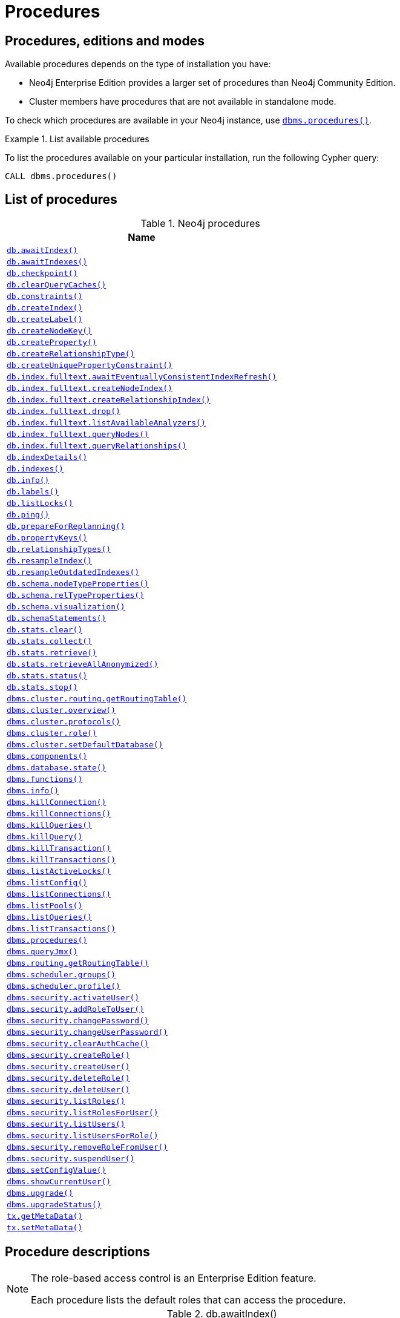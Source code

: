 [[neo4j-procedures]]
= Procedures
:description: This section provides a complete reference to the Neo4j procedures. 

:decription: Reference for Neo4j procedures.

== Procedures, editions and modes

Available procedures depends on the type of installation you have:

* Neo4j Enterprise Edition provides a larger set of procedures than Neo4j Community Edition.
* Cluster members have procedures that are not available in standalone mode.

To check which procedures are available in your Neo4j instance, use xref:reference/procedures.adoc#procedure_dbms_procedures[`dbms.procedures()`].


.List available procedures
====
To list the procedures available on your particular installation, run the following Cypher query:

[source, cypher]
----
CALL dbms.procedures()
----
====


== List of procedures

.Neo4j procedures
[options=header, cols="<70,<30"]
|===
| Name |

| xref:reference/procedures.adoc#procedure_db_awaitindex[`db.awaitIndex()`]
|

| xref:reference/procedures.adoc#procedure_db_awaitindexes[`db.awaitIndexes()`]
|

| xref:reference/procedures.adoc#procedure_db_checkpoint[`db.checkpoint()`]
| [enterprise-edition]#&#32;#

| xref:reference/procedures.adoc#procedure_db_clearquerycaches[`db.clearQueryCaches()`]
|

// Signature changed in 4.1
// db.constraints() :: (name :: STRING?, description :: STRING?, details :: STRING?)
// Deprecated in 4.2
// Replaced by Cypher: SHOW CONSTRAINTS
| xref:reference/procedures.adoc#procedure_db_constraints[`db.constraints()`]
|

// Deprecated in 4.2
// Replaced by Cypher: CREATE INDEX
| xref:reference/procedures.adoc#procedure_db_createindex[`db.createIndex()`]
|

| xref:reference/procedures.adoc#procedure_db_createlabel[`db.createLabel()`]
|

// Deprecated in 4.2
// Replaced by Cypher: CREATE CONSTRAINT ... IS NODE KEY
| xref:reference/procedures.adoc#procedure_db_createnodekey[`db.createNodeKey()`]
| [enterprise-edition]#&#32;#

| xref:reference/procedures.adoc#procedure_db_createproperty[`db.createProperty()`]
|

| xref:reference/procedures.adoc#procedure_db_createrelationshiptype[`db.createRelationshipType()`]
|

// Deprecated in 4.2
// Replaced by Cypher: CREATE CONSTRAINT ... IS UNIQUE
| xref:reference/procedures.adoc#procedure_db_createuniquepropertyconstraint[`db.createUniquePropertyConstraint()`]
|

| xref:reference/procedures.adoc#procedure_db_index_fulltext_awaiteventuallyconsistentindexrefresh[`db.index.fulltext.awaitEventuallyConsistentIndexRefresh()`]
|

| xref:reference/procedures.adoc#procedure_db_index_fulltext_createnodeindex[`db.index.fulltext.createNodeIndex()`]
|

| xref:reference/procedures.adoc#procedure_db_index_fulltext_createrelationshipindex[`db.index.fulltext.createRelationshipIndex()`]
|

| xref:reference/procedures.adoc#procedure_db_index_fulltext_drop[`db.index.fulltext.drop()`]
|

| xref:reference/procedures.adoc#procedure_db_index_fulltext_listavailableanalyzers[`db.index.fulltext.listAvailableAnalyzers()`]
|

// Signature changed in 4.1
// db.index.fulltext.queryNodes(indexName :: STRING?, queryString :: STRING?, options = {} :: MAP?) :: (node :: NODE?, score :: FLOAT?)
| xref:reference/procedures.adoc#procedure_db_index_fulltext_querynodes[`db.index.fulltext.queryNodes()`]
|

// Signature changed in 4.1
// db.index.fulltext.queryRelationships(indexName :: STRING?, queryString :: STRING?, options = {} :: MAP?) :: (relationship :: RELATIONSHIP?, score :: FLOAT?)
| xref:reference/procedures.adoc#procedure_db_index_fulltext_queryrelationships[`db.index.fulltext.queryRelationships()`]
|

// Deprecated in 4.2
// Replaced by Cypher: SHOW INDEXES VERBOSE OUTPUT
| xref:reference/procedures.adoc#procedure_db_indexdetails[`db.indexDetails()`]
|

// Deprecated in 4.2
// Replaced by Cypher: SHOW INDEXES
| xref:reference/procedures.adoc#procedure_db_indexes[`db.indexes()`]
|

| xref:reference/procedures.adoc#procedure_db_info[`db.info()`]
|

| xref:reference/procedures.adoc#procedure_db_labels[`db.labels()`]
|

| xref:reference/procedures.adoc#procedure_db_listlocks[`db.listLocks()`]
| [enterprise-edition]#&#32;#

| xref:reference/procedures.adoc#procedure_db_ping[`db.ping()`]
|

// Bugfix in 4.0
// Default users are: admin
| xref:reference/procedures.adoc#procedure_db_prepareforreplanning[`db.prepareForReplanning()`]
|

| xref:reference/procedures.adoc#procedure_db_propertykeys[`db.propertyKeys()`]
|

| xref:reference/procedures.adoc#procedure_db_relationshiptypes[`db.relationshipTypes()`]
|

| xref:reference/procedures.adoc#procedure_db_resampleindex[`db.resampleIndex()`]
|

| xref:reference/procedures.adoc#procedure_db_resampleoutdatedindexes[`db.resampleOutdatedIndexes()`]
|

| xref:reference/procedures.adoc#procedure_db_schema_nodetypeproperties[`db.schema.nodeTypeProperties()`]
|

| xref:reference/procedures.adoc#procedure_db_schema_reltypeproperties[`db.schema.relTypeProperties()`]
|

| xref:reference/procedures.adoc#procedure_db_schema_visualization[`db.schema.visualization()`]
|

// Deprecated in 4.2
// Replaced by Cypher: SHOW INDEXES VERBOSE OUTPUT
// Replaced by Cypher: SHOW CONSTRAINTS VERBOSE OUTPUT
| xref:reference/procedures.adoc#procedure_db_schemastatements[`db.schemaStatements()`]
|

// Bugfix in 4.0
// Default users are: admin
| xref:reference/procedures.adoc#procedure_db_stats_clear[`db.stats.clear()`]
|

// Bugfix in 4.0
// Default users are: admin
| xref:reference/procedures.adoc#procedure_db_stats_collect[`db.stats.collect()`]
|

// Bugfix in 4.0
// Default users are: admin
| xref:reference/procedures.adoc#procedure_db_stats_retrieve[`db.stats.retrieve()`]
|

// Bugfix in 4.0
// Default users are: admin
| xref:reference/procedures.adoc#procedure_db_stats_retrieveallanonymized[`db.stats.retrieveAllAnonymized()`]
|

// Bugfix in 4.0
// Default users are: admin
| xref:reference/procedures.adoc#procedure_db_stats_status[`db.stats.status()`]
|

// Bugfix in 4.0
// Default users are: admin
| xref:reference/procedures.adoc#procedure_db_stats_stop[`db.stats.stop()`]
|

// Clustering is an Enterprise feature, the naming is weird.
// dbms.routing.getRoutingTable() does the same thing.
| xref:reference/procedures.adoc#procedure_dbms_cluster_routing_getroutingtable[`dbms.cluster.routing.getRoutingTable()`]
|

// New in 4.0
// com.neo4j.causaulclustering.discovery.procedures.ClusterOverviewProcedure
| xref:reference/procedures.adoc#procedure_dbms_cluster_overview[`dbms.cluster.overview()`]
| [enterprise-edition]#&#32;#

// New in 4.0
// com.neo4j.causaulclustering.discovery.procedures.InstalledProtocolsProcedure
| xref:reference/procedures.adoc#procedure_dbms_cluster_protocols[`dbms.cluster.protocols()`]
| [enterprise-edition]#&#32;#

// New in 4.2
// com.neo4j.dbms.procedures.QuarantineProcedure
//| <<procedure_dbms_cluster_quarantinedatabase, `dbms.cluster.quarantineDatabase()`>>
//| [enterprise-edition]#&#32;#

// New in 4.2
// com.neo4j.causaulclustering.discovery.procedures.ReadReplicaToggleProcedure
//| <<procedure_dbms_cluster_readreplicatoggle, `dbms.cluster.readReplicaToggle()`>>
//| [enterprise-edition]#&#32;#

// New in 4.0
// com.neo4j.causaulclustering.discovery.procedures.RoleProcedure
| xref:reference/procedures.adoc#procedure_dbms_cluster_role[`dbms.cluster.role()`]
| [enterprise-edition]#&#32;#

// New in 4.1
// com.neo4j.dbms.procedures.ClusterSetDefaultDatabaseProcedure
| xref:reference/procedures.adoc#procedure_dbms_cluster_setdefaultdatabase[`dbms.cluster.setDefaultDatabase()`]
| [enterprise-edition]#&#32;#

| xref:reference/procedures.adoc#procedure_dbms_components[`dbms.components()`]
|

| xref:reference/procedures.adoc#procedure_dbms_database_state[`dbms.database.state()`]
|

// Signature changed in 4.2
// dbms.functions() :: (name :: STRING?, signature :: STRING?, category :: STRING?, description :: STRING?, aggregating :: BOOLEAN?, defaultBuiltInRoles :: LIST? OF STRING?)
| xref:reference/procedures.adoc#procedure_dbms_functions[`dbms.functions()`]
|

| xref:reference/procedures.adoc#procedure_dbms_info[`dbms.info()`]
|

// Community Edition in 4.2
| xref:reference/procedures.adoc#procedure_dbms_killconnection[`dbms.killConnection()`]
| [enterprise-edition]#&#32;#

// Community Edition in 4.2
| xref:reference/procedures.adoc#procedure_dbms_killconnections[`dbms.killConnections()`]
| [enterprise-edition]#&#32;#

// Community Edition in 4.2
| xref:reference/procedures.adoc#procedure_dbms_killqueries[`dbms.killQueries()`]
| [enterprise-edition]#&#32;#

// Community Edition in 4.2
| xref:reference/procedures.adoc#procedure_dbms_killquery[`dbms.killQuery()`]
| [enterprise-edition]#&#32;#

// Community Edition in 4.2
| xref:reference/procedures.adoc#procedure_dbms_killtransaction[`dbms.killTransaction()`]
| [enterprise-edition]#&#32;#

// Community Edition in 4.2
| xref:reference/procedures.adoc#procedure_dbms_killtransactions[`dbms.killTransactions()`]
| [enterprise-edition]#&#32;#

| xref:reference/procedures.adoc#procedure_dbms_listactivelocks[`dbms.listActiveLocks()`]
| [enterprise-edition]#&#32;#

| xref:reference/procedures.adoc#procedure_dbms_listConfig[`dbms.listConfig()`]
|

// Community Edition in 4.2
| xref:reference/procedures.adoc#procedure_dbms_listconnections[`dbms.listConnections()`]
| [enterprise-edition]#&#32;#

// New in 4.1
| xref:reference/procedures.adoc#procedure_dbms_listpools[`dbms.listPools()`]
| [enterprise-edition]#&#32;#

// Changed in 4.1
// The queryId procedure format has changed, and no longer includes the database name.
// For example, mydb-query-123 is now query-123.
// Community Edition in 4.2
| xref:reference/procedures.adoc#procedure_dbms_listqueries[`dbms.listQueries()`]
| [enterprise-edition]#&#32;#

// Signature changed in 4.1
// dbms.listTransactions() :: (transactionId :: STRING?, username :: STRING?, metaData :: MAP?, startTime :: STRING?, protocol :: STRING?, clientAddress :: STRING?, requestUri :: STRING?, currentQueryId :: STRING?, currentQuery :: STRING?, activeLockCount :: INTEGER?, status :: STRING?, resourceInformation :: MAP?, elapsedTimeMillis :: INTEGER?, cpuTimeMillis :: INTEGER?, waitTimeMillis :: INTEGER?, idleTimeMillis :: INTEGER?, allocatedBytes :: INTEGER?, allocatedDirectBytes :: INTEGER?, pageHits :: INTEGER?, pageFaults :: INTEGER?, connectionId :: STRING?, initializationStackTrace :: STRING?, database :: STRING?, estimatedUsedHeapMemory :: INTEGER?)
// Community Edition in 4.2
| xref:reference/procedures.adoc#procedure_dbms_listtransactions[`dbms.listTransactions()`]
| [enterprise-edition]#&#32;#

| xref:reference/procedures.adoc#procedure_dbms_procedures[`dbms.procedures()`]
|

| xref:reference/procedures.adoc#procedure_dbms_queryjmx[`dbms.queryJmx()`]
|

| xref:reference/procedures.adoc#procedure_dbms_routing_getroutingtable[`dbms.routing.getRoutingTable()`]
|

| xref:reference/procedures.adoc#procedure_dbms_scheduler_groups[`dbms.scheduler.groups()`]
| [enterprise-edition]#&#32;#

| xref:reference/procedures.adoc#procedure_dbms_scheduler_profile[`dbms.scheduler.profile()`]
| [enterprise-edition]#&#32;#

// Deprecated in 4.0
// Replaced by Cypher: ALTER USER
// Changed in 4.1
// Mode is now WRITE
| xref:reference/procedures.adoc#procedure_dbms_security_activateuser[`dbms.security.activateUser()`]
| [enterprise-edition]#&#32;# [deprecated]#&#32;#

// Deprecated in 4.0
// Replaced by Cypher: GRANT ROLE TO USER
// Changed in 4.1
// Mode is now WRITE
| xref:reference/procedures.adoc#procedure_dbms_security_addroletouser[`dbms.security.addRoleToUser()`]
| [enterprise-edition]#&#32;# [deprecated]#&#32;#

// Deprecated in 4.0
// Replaced by Cypher: ALTER CURRENT USER SET PASSWORD
// Changed in 4.1
// Mode is now WRITE
// newSet( READER, EDITOR, PUBLISHER, ARCHITECT, ADMIN )
| xref:reference/procedures.adoc#procedure_dbms_security_changepassword[`dbms.security.changePassword()`]
| [deprecated]#&#32;#

// Deprecated in 4.0
// Replaced by Cypher: ALTER USER
// Changed in 4.1
// Mode is now WRITE
| xref:reference/procedures.adoc#procedure_dbms_security_changeuserpassword[`dbms.security.changeUserPassword()`]
| [enterprise-edition]#&#32;# [deprecated]#&#32;#

| xref:reference/procedures.adoc#procedure_dbms_security_clearauthcache[`dbms.security.clearAuthCache()`]
| [enterprise-edition]#&#32;#

// Deprecated in 4.0
// Replaced by Cypher: CREATE ROLE
// Changed in 4.1
// Mode is now WRITE
| xref:reference/procedures.adoc#procedure_dbms_security_createrole[`dbms.security.createRole()`]
| [enterprise-edition]#&#32;# [deprecated]#&#32;#

// Deprecated in 4.0
// Replaced by Cypher: CREATE USER
// Changed in 4.1
// Mode is now WRITE
| xref:reference/procedures.adoc#procedure_dbms_security_createuser[`dbms.security.createUser()`]
| [deprecated]#&#32;#

// Deprecated in 4.0
// Replaced by Cypher: DROP ROLE
// Changed in 4.1
// Mode is now WRITE
| xref:reference/procedures.adoc#procedure_dbms_security_deleterole[`dbms.security.deleteRole()`]
| [enterprise-edition]#&#32;# [deprecated]#&#32;#

// Deprecated in 4.0
// Replaced by Cypher: DROP USER
// Changed in 4.1
// Mode is now WRITE
| xref:reference/procedures.adoc#procedure_dbms_security_deleteuser[`dbms.security.deleteUser()`]
| [deprecated]#&#32;#

// Deprecated in 4.0
// Replaced by Cypher: SHOW ROLES
// Changed in 4.1
// Mode is now READ
| xref:reference/procedures.adoc#procedure_dbms_security_listroles[`dbms.security.listRoles()`]
| [enterprise-edition]#&#32;# [deprecated]#&#32;#

// Deprecated in 4.0
// Replaced by Cypher: SHOW USERS
// Changed in 4.1
// Mode is now READ
| xref:reference/procedures.adoc#procedure_dbms_security_listrolesforuser[`dbms.security.listRolesForUser()`]
| [enterprise-edition]#&#32;# [deprecated]#&#32;#

// Deprecated in 4.0
// Replaced by Cypher: SHOW USERS
// Changed in 4.1
// Mode is now READ
| xref:reference/procedures.adoc#procedure_dbms_security_listusers[`dbms.security.listUsers()`]
| [deprecated]#&#32;#

// Deprecated in 4.0
// Replaced by Cypher: SHOW ROLES WITH USERS
// Changed in 4.1
// Mode is now READ
| xref:reference/procedures.adoc#procedure_dbms_security_listusersforrole[`dbms.security.listUsersForRole()`]
| [enterprise-edition]#&#32;# [deprecated]#&#32;#

// Deprecated in 4.0
// Replaced by Cypher: REVOKE ROLE FROM USER
// Changed in 4.1
// Mode is now WRITE
| xref:reference/procedures.adoc#procedure_dbms_security_removerolefromuser[`dbms.security.removeRoleFromUser()`]
| [enterprise-edition]#&#32;# [deprecated]#&#32;#

// Deprecated in 4.0
// Replaced by Cypher: ALTER USER
// Changed in 4.1
// Mode is now WRITE
| xref:reference/procedures.adoc#procedure_dbms_security_suspenduser[`dbms.security.suspendUser()`]
| [enterprise-edition]#&#32;# [deprecated]#&#32;#

| xref:reference/procedures.adoc#procedure_dbms_setconfigvalue[`dbms.setConfigValue()`]
| [enterprise-edition]#&#32;#

// (New Cypher command in 4.2 for showing current logged-in user and roles.)
// (Replaced by Cypher: SHOW CURRENT USER)
| xref:reference/procedures.adoc#procedure_dbms_showcurrentuser[`dbms.showCurrentUser()`]
|

// New in 4.1
| xref:reference/procedures.adoc#procedure_dbms_upgrade[`dbms.upgrade()`]
|

// New in 4.1
| xref:reference/procedures.adoc#procedure_dbms_upgradestatus[`dbms.upgradeStatus()`]
|

| xref:reference/procedures.adoc#procedure_tx_getmetadata[`tx.getMetaData()`]
|

| xref:reference/procedures.adoc#procedure_tx_setmetadata[`tx.setMetaData()`]
|

|===


== Procedure descriptions


[NOTE]
====
The role-based access control is an Enterprise Edition feature.

Each procedure lists the default roles that can access the procedure.
====


[[procedure_db_awaitindex]]
.db.awaitIndex()
[cols="<15s,<85"]
|===
| Description
a|
Wait for an index to come online.

Example: `CALL db.awaitIndex("MyIndex", 300)`
| Signature
m| db.awaitIndex(indexName :: STRING?, timeOutSeconds = 300 :: INTEGER?) :: VOID
| Mode
m| READ
| Default roles
m| reader, editor, publisher, architect, admin
|===


[[procedure_db_awaitindexes]]
.db.awaitIndexes()
[cols="<15s,<85"]
|===
| Description
a|
Wait for all indexes to come online.

Example: `CALL db.awaitIndexes(300))`
| Signature
m| db.awaitIndexes(timeOutSeconds = 300 :: INTEGER?) :: VOID
| Mode
m| READ
| Default roles
m| reader, editor, publisher, architect, admin
|===


[[procedure_db_checkpoint]]
.[enterprise-edition]#db.checkpoint()#
[cols="<15s,<85"]
|===
| Description
a|
Initiate and wait for a new check point, or wait any already on-going check point to complete.

Note that this temporarily disables the `dbms.checkpoint.iops.limit` setting in order to make the check point complete faster.
This might cause transaction throughput to degrade slightly, due to increased IO load.
| Signature
m| db.checkpoint() :: (success :: BOOLEAN?, message :: STRING?)
| Mode
m| DBMS
| Default roles
m| reader, editor, publisher, architect, admin
|===


[[procedure_db_clearquerycaches]]
.db.clearQueryCaches()
[cols="<15s,<85"]
|===
| Description
a|
Clears all query caches.
| Signature
m| db.clearQueryCaches() :: (value :: STRING?)
| Mode
m| DBMS
| Default roles
m| admin
|===


[[procedure_db_constraints]]
.db.constraints()
[cols="<15s,<85"]
|===
| Description
a|
List all constraints in the database.
| Signature
m| db.constraints() :: (name :: STRING?, description :: STRING?, details :: STRING?)
| Mode
m| READ
| Default roles
m| reader, editor, publisher, architect, admin
|===


[[procedure_db_createindex]]
.db.createIndex()
[cols="<15s,<85"]
|===
| Description
a|
Create a named schema index with specified index provider and configuration (optional).

Yield: name, labels, properties, providerName, status
| Signature
m| db.createIndex(indexName :: STRING?, labels :: LIST? OF STRING?, properties :: LIST? OF STRING?, providerName :: STRING?, config = {} :: MAP?) :: (name :: STRING?, labels :: LIST? OF STRING?, properties :: LIST? OF STRING?, providerName :: STRING?, status :: STRING?)
| Mode
m| SCHEMA
| Default roles
m| architect, admin
|===


[[procedure_db_createlabel]]
.db.createLabel()
[cols="<15s,<85"]
|===
| Description
a|
Create a label
| Signature
m| db.createLabel(newLabel :: STRING?) :: VOID
| Mode
m| WRITE
| Default roles
m| publisher, architect, admin
|===


[[procedure_db_createnodekey]]
.[enterprise-edition]#db.createNodeKey()#
[cols="<15s,<85"]
|===
| Description
a|
Create a named node key constraint.
Backing index will use specified index provider and configuration (optional).

Yield: name, labels, properties, providerName, status
| Signature
m| db.createNodeKey(constraintName :: STRING?, labels :: LIST? OF STRING?, properties :: LIST? OF STRING?, providerName :: STRING?, config = {} :: MAP?) :: (name :: STRING?, labels :: LIST? OF STRING?, properties :: LIST? OF STRING?, providerName :: STRING?, status :: STRING?)
| Mode
m| SCHEMA
| Default roles
m| architect, admin
|===


[[procedure_db_createproperty]]
.db.createProperty()
[cols="<15s,<85"]
|===
| Description
a|
Create a Property
| Signature
m| db.createProperty(newProperty :: STRING?) :: VOID
| Mode
m| WRITE
| Default roles
m| publisher, architect, admin
|===


[[procedure_db_createrelationshiptype]]
.db.createRelationshipType()
[cols="<15s,<85"]
|===
| Description
a|
Create a RelationshipType
| Signature
m| db.createRelationshipType(newRelationshipType :: STRING?) :: VOID
| Mode
m| WRITE
| Default roles
m| publisher, architect, admin
|===


[[procedure_db_createuniquepropertyconstraint]]
.db.createUniquePropertyConstraint()
[cols="<15s,<85"]
|===
| Description
a|
Create a named unique property constraint.

Backing index will use specified index provider and configuration (optional).

Yield: name, labels, properties, providerName, status
| Signature
m| db.createUniquePropertyConstraint(constraintName :: STRING?, labels :: LIST? OF STRING?, properties :: LIST? OF STRING?, providerName :: STRING?, config = {} :: MAP?) :: (name :: STRING?, labels :: LIST? OF STRING?, properties :: LIST? OF STRING?, providerName :: STRING?, status :: STRING?)
| Mode
m| SCHEMA
| Default roles
m| architect, admin
|===


[[procedure_db_index_fulltext_awaiteventuallyconsistentindexrefresh]]
.db.index.fulltext.awaitEventuallyConsistentIndexRefresh()
[cols="<15s,<85"]
|===
| Description
a|
Wait for the updates from recently committed transactions to be applied to any eventually-consistent full-text indexes.
| Signature
m| db.index.fulltext.awaitEventuallyConsistentIndexRefresh() :: VOID
| Mode
m| READ
| Default roles
m| reader, editor, publisher, architect, admin
|===


[[procedure_db_index_fulltext_createnodeindex]]
.db.index.fulltext.createNodeIndex()
[cols="<15s,<85"]
|===
| Description
a|
Create a node full-text index for the given labels and properties.

The optional 'config' map parameter can be used to supply settings to the index. Supported settings are 'analyzer', for specifying what analyzer to use when indexing and querying. Use the `db.index.fulltext.listAvailableAnalyzers` procedure to see what options are available. And 'eventually_consistent' which can be set to 'true' to make this index eventually consistent, such that updates from committing transactions are applied in a background thread.
| Signature
m| db.index.fulltext.createNodeIndex(indexName :: STRING?, labels :: LIST? OF STRING?, properties :: LIST? OF STRING?, config = {} :: MAP?) :: VOID
| Mode
m| SCHEMA
| Default roles
m| architect, admin
|===


[[procedure_db_index_fulltext_createrelationshipindex]]
.db.index.fulltext.createRelationshipIndex()
[cols="<15s,<85"]
|===
| Description
a|
Create a relationship full-text index for the given relationship types and properties.

The optional 'config' map parameter can be used to supply settings to the index. Supported settings are 'analyzer', for specifying what analyzer to use when indexing and querying. Use the `db.index.fulltext.listAvailableAnalyzers` procedure to see what options are available. And 'eventually_consistent' which can be set to 'true' to make this index eventually consistent, such that updates from committing transactions are applied in a background thread.
| Signature
m| db.index.fulltext.createRelationshipIndex(indexName :: STRING?, relationshipTypes :: LIST? OF STRING?, properties :: LIST? OF STRING?, config = {} :: MAP?) :: VOID
| Mode
m| SCHEMA
| Default roles
m| architect, admin
|===


[[procedure_db_index_fulltext_drop]]
.db.index.fulltext.drop()
[cols="<15s,<85"]
|===
| Description
a|
Drop the specified index.
| Signature
m| db.index.fulltext.drop(indexName :: STRING?) :: VOID
| Mode
m| SCHEMA
| Default roles
m| architect, admin
|===


[[procedure_db_index_fulltext_listavailableanalyzers]]
.db.index.fulltext.listAvailableAnalyzers()
[cols="<15s,<85"]
|===
| Description
a|
List the available analyzers that the full-text indexes can be configured with.
| Signature
m| db.index.fulltext.listAvailableAnalyzers() :: (analyzer :: STRING?, description :: STRING?, stopwords :: LIST? OF STRING?)
| Mode
m| READ
| Default roles
m| reader, editor, publisher, architect, admin
|===


[[procedure_db_index_fulltext_querynodes]]
.db.index.fulltext.queryNodes()
[cols="<15s,<85"]
|===
| Description
a|
Query the given full-text index.

Returns the matching nodes, and their Lucene query score, ordered by score.

Valid keys for the options map are: 'skip' to skip the top N results; 'limit' to limit the number of results returned.
| Signature
m| db.index.fulltext.queryNodes(indexName :: STRING?, queryString :: STRING?, options = {} :: MAP?) :: (node :: NODE?, score :: FLOAT?)
| Mode
m| READ
| Default roles
m| reader, editor, publisher, architect, admin
|===


[[procedure_db_index_fulltext_queryrelationships]]
.db.index.fulltext.queryRelationships()
[cols="<15s,<85"]
|===
| Description
a|
Query the given full-text index.

Returns the matching relationships, and their Lucene query score, ordered by score.

Valid keys for the options map are: 'skip' to skip the top N results; 'limit' to limit the number of results returned.
| Signature
m| db.index.fulltext.queryRelationships(indexName :: STRING?, queryString :: STRING?, options = {} :: MAP?) :: (relationship :: RELATIONSHIP?, score :: FLOAT?)
| Mode
m| READ
| Default roles
m| reader, editor, publisher, architect, admin
|===


[[procedure_db_indexdetails]]
.db.indexDetails()
[cols="<15s,<85"]
|===
| Description
a|
Detailed description of specific index.
| Signature
m| db.indexDetails(indexName :: STRING?) :: (id :: INTEGER?, name :: STRING?, state :: STRING?, populationPercent :: FLOAT?, uniqueness :: STRING?, type :: STRING?, entityType :: STRING?, labelsOrTypes :: LIST? OF STRING?, properties :: LIST? OF STRING?, provider :: STRING?, indexConfig :: MAP?, failureMessage :: STRING?)
| Mode
m| READ
| Default roles
m| reader, editor, publisher, architect, admin
|===


[[procedure_db_indexes]]
.db.indexes()
[cols="<15s,<85"]
|===
| Description
a|
List all indexes in the database.
| Signature
m| db.indexes() :: (id :: INTEGER?, name :: STRING?, state :: STRING?, populationPercent :: FLOAT?, uniqueness :: STRING?, type :: STRING?, entityType :: STRING?, labelsOrTypes :: LIST? OF STRING?, properties :: LIST? OF STRING?, provider :: STRING?)
| Mode
m| READ
| Default roles
m| reader, editor, publisher, architect, admin
|===


[[procedure_db_info]]
.db.info()
[cols="<15s,<85"]
|===
| Description
a|
Provides information regarding the database.
| Signature
m| db.info() :: (id :: STRING?, name :: STRING?, creationDate :: STRING?)
| Mode
m| READ
| Default roles
m| reader, editor, publisher, architect, admin
|===


[[procedure_db_labels]]
.db.labels()
[cols="<15s,<85"]
|===
| Description
a|
List all available labels in the database.
| Signature
m| db.labels() :: (label :: STRING?)
| Mode
m| READ
| Default roles
m| reader, editor, publisher, architect, admin
|===


[[procedure_db_listlocks]]
.[enterprise-edition]#db.listLocks()#
[cols="<15s,<85"]
|===
| Description
a|
List all locks at this database.
| Signature
m| db.listLocks() :: (resourceType :: STRING?, resourceId :: INTEGER?, description :: STRING?)
| Mode
m| DBMS
| Default roles
m| admin
|===


[[procedure_db_ping]]
.db.ping()
[cols="<15s,<85"]
|===
| Description
a|
This procedure can be used by client side tooling to test whether they are correctly connected to a database.
The procedure is available in all databases and always returns true.
A faulty connection can be detected by not being able to call this procedure.
| Signature
m| db.ping() :: (success :: BOOLEAN?)
| Mode
m| READ
| Default roles
m| reader, editor, publisher, architect, admin
|===


[[procedure_db_prepareforreplanning]]
.db.prepareForReplanning()
[cols="<15s,<85"]
|===
| Description
a|
Triggers an index resample and waits for it to complete, and after that clears query caches.
After this procedure has finished queries will be planned using the latest database statistics.
| Signature
m| db.prepareForReplanning(timeOutSeconds = 300 :: INTEGER?) :: VOID
| Mode
m| READ
| Default roles
m| admin
|===


[[procedure_db_propertykeys]]
.db.propertyKeys()
[cols="<15s,<85"]
|===
| Description
a|
List all property keys in the database.
| Signature
m| db.propertyKeys() :: (propertyKey :: STRING?)
| Mode
m| READ
| Default roles
m| reader, editor, publisher, architect, admin
|===


[[procedure_db_relationshiptypes]]
.db.relationshipTypes()
[cols="<15s,<85"]
|===
| Description
a|
List all available relationship types in the database.
| Signature
m| db.relationshipTypes() :: (relationshipType :: STRING?)
| Mode
m| READ
| Default roles
m| reader, editor, publisher, architect, admin
|===


[[procedure_db_resampleindex]]
.db.resampleIndex()
[cols="<15s,<85"]
|===
| Description
a|
Schedule resampling of an index.

Example: `CALL db.resampleIndex("MyIndex"))`
| Signature
m| db.resampleIndex(indexName :: STRING?) :: VOID
| Mode
m| READ
| Default roles
m| reader, editor, publisher, architect, admin
|===


[[procedure_db_resampleoutdatedindexes]]
.db.resampleOutdatedIndexes()
[cols="<15s,<85"]
|===
| Description
a|
Schedule resampling of all outdated indexes.
| Signature
m| db.resampleOutdatedIndexes() :: VOID
| Mode
m| READ
| Default roles
m| reader, editor, publisher, architect, admin
|===


[[procedure_db_schema_nodetypeproperties]]
.db.schema.nodeTypeProperties()
[cols="<15s,<85"]
|===
| Description
a|
Show the derived property schema of the nodes in tabular form.
| Signature
m| db.schema.nodeTypeProperties() :: (nodeType :: STRING?, nodeLabels :: LIST? OF STRING?, propertyName :: STRING?, propertyTypes :: LIST? OF STRING?, mandatory :: BOOLEAN?)
| Mode
m| READ
| Default roles
m| reader, editor, publisher, architect, admin
|===


[[procedure_db_schema_reltypeproperties]]
.db.schema.relTypeProperties()
[cols="<15s,<85"]
|===
| Description
a|
Show the derived property schema of the relationships in tabular form.
| Signature
m| db.schema.relTypeProperties() :: (relType :: STRING?, propertyName :: STRING?, propertyTypes :: LIST? OF STRING?, mandatory :: BOOLEAN?)
| Mode
m| READ
| Default roles
m| reader, editor, publisher, architect, admin
|===


[[procedure_db_schema_visualization]]
.db.schema.visualization()
[cols="<15s,<85"]
|===
| Description
a|
Visualize the schema of the data.
| Signature
m| db.schema.visualization() :: (nodes :: LIST? OF NODE?, relationships :: LIST? OF RELATIONSHIP?)
| Mode
m| READ
| Default roles
m| reader, editor, publisher, architect, admin
|===


[[procedure_db_schemastatements]]
.db.schemaStatements()
[cols="<15s,<85"]
|===
| Description
a|
List all statements for creating and dropping existing indexes and constraints.
| Signature
m| db.schemaStatements() :: (name :: STRING?, type :: STRING?, createStatement :: STRING?, dropStatement :: STRING?)
| Mode
m| READ
| Default roles
m| reader, editor, publisher, architect, admin
|===


[[procedure_db_stats_clear]]
.db.stats.clear()
[cols="<15s,<85"]
|===
| Description
a|
Clear collected data of a given data section.

Valid sections are `'QUERIES'`
| Signature
m| db.stats.clear(section :: STRING?) :: (section :: STRING?, success :: BOOLEAN?, message :: STRING?)
| Mode
m| READ
| Default roles
m| admin
|===


[[procedure_db_stats_collect]]
.db.stats.collect()
[cols="<15s,<85"]
|===
| Description
a|
Start data collection of a given data section.

Valid sections are `'QUERIES'`
| Signature
m| db.stats.collect(section :: STRING?, config = {} :: MAP?) :: (section :: STRING?, success :: BOOLEAN?, message :: STRING?)
| Mode
m| READ
| Default roles
m| admin
|===


[[procedure_db_stats_retrieve]]
.db.stats.retrieve()
[cols="<15s,<85"]
|===
| Description
a|
Retrieve statistical data about the current database.

Valid sections are `'GRAPH COUNTS', 'TOKENS', 'QUERIES', 'META'`
| Signature
m| db.stats.retrieve(section :: STRING?, config = {} :: MAP?) :: (section :: STRING?, data :: MAP?)
| Mode
m| READ
| Default roles
m| admin
|===


[[procedure_db_stats_retrieveallanonymized]]
.db.stats.retrieveAllAnonymized()
[cols="<15s,<85"]
|===
| Description
a|
Retrieve all available statistical data about the current database, in an anonymized form.
| Signature
m| db.stats.retrieveAllAnonymized(graphToken :: STRING?, config = {} :: MAP?) :: (section :: STRING?, data :: MAP?)
| Mode
m| READ
| Default roles
m| admin
|===


[[procedure_db_stats_status]]
.db.stats.status()
[cols="<15s,<85"]
|===
| Description
a|
Retrieve the status of all available collector daemons, for this database.
| Signature
m| db.stats.status() :: (section :: STRING?, status :: STRING?, data :: MAP?)
| Mode
m| READ
| Default roles
m| admin
|===


[[procedure_db_stats_stop]]
.db.stats.stop()
[cols="<15s,<85"]
|===
| Description
a|
Stop data collection of a given data section.

Valid sections are `'QUERIES'`
| Signature
m| db.stats.stop(section :: STRING?) :: (section :: STRING?, success :: BOOLEAN?, message :: STRING?)
| Mode
m| READ
| Default roles
m| admin
|===


[[procedure_dbms_cluster_routing_getroutingtable]]
.dbms.cluster.routing.getRoutingTable()
[cols="<15s,<85"]
|===
| Description
a|
Returns endpoints of this instance.
| Signature
m| dbms.cluster.routing.getRoutingTable(context :: MAP?, database = null :: STRING?) :: (ttl :: INTEGER?, servers :: LIST? OF MAP?)
| Mode
m| DBMS
| Default roles
m| reader, editor, publisher, architect, admin
|===


[[procedure_dbms_cluster_overview]]
.[enterprise-edition]#dbms.cluster.overview()#
[cols="<15s,<85"]
|===
| Description
a|
Overview of all currently accessible cluster members, their databases and roles.
| Signature
m| dbms.cluster.overview() :: (id :: STRING?, addresses :: LIST? OF STRING?, databases :: MAP?, groups :: LIST? OF STRING?)
| Mode
m| READ
| Default roles
m| reader, editor, publisher, architect, admin
|===


[[procedure_dbms_cluster_protocols]]
.[enterprise-edition]#dbms.cluster.protocols()#
[cols="<15s,<85"]
|===
| Description
a|
Overview of installed protocols.

Note that this can only be executed on a cluster core member.
| Signature
m| dbms.cluster.protocols() :: (orientation :: STRING?, remoteAddress :: STRING?, applicationProtocol :: STRING?, applicationProtocolVersion :: INTEGER?, modifierProtocols :: STRING?)
| Mode
m| READ
| Default roles
m| reader, editor, publisher, architect, admin
|===


//[[procedure_dbms_cluster_quarantinedatabase]]
//.[enterprise-edition]#dbms.cluster.quarantineDatabase()#
//[cols="<15s,<85"]
//|===
//| Description
//a|
//Place a database into quarantine or remove from it.
//| Signature
//m| dbms.cluster.quarantineDatabase(databaseName :: STRING?, setStatus :: BOOLEAN?, reason = No reason given :: STRING?) :: (databaseName :: STRING?, quarantined :: BOOLEAN?, result :: STRING?)
//| Mode
//m| DBMS
//| Default roles
//m| admin
//|===


//[[procedure_dbms_cluster_readreplicatoggle]]
//.[enterprise-edition]#dbms.cluster.readReplicaToggle()#
//[cols="<15s,<85"]
//|===
//| Description
//a|
//The toggle can pause or resume read replica.
//
//Note that this can only be executed on a read replica member.
//| Signature
//m| dbms.cluster.readReplicaToggle(databaseName :: STRING?, pause :: BOOLEAN?) :: (state :: STRING?)
//| Mode
//m| READ
//| Default roles
//m| admin
//|===


[[procedure_dbms_cluster_role]]
.[enterprise-edition]#dbms.cluster.role()#
[cols="<15s,<85"]
|===
| Description
a|
The role of this instance in the cluster for the specified database.
| Signature
m| dbms.cluster.role(database :: STRING?) :: (role :: STRING?)
| Mode
m| READ
| Default roles
m| reader, editor, publisher, architect, admin
|===


[[procedure_dbms_cluster_setdefaultdatabase]]
.[enterprise-edition]#dbms.cluster.setDefaultDatabase()#
[cols="<15s,<85"]
|===
| Description
a|
Change the default database to the provided value.

The database must exist and the old default database must be stopped.

For more information see xref:manage-databases/causal-cluster.adoc#manage-databases-cc-default[Change the default database].

Note that this can only be executed on a cluster core member.
| Signature
m| dbms.cluster.setDefaultDatabase(databaseName :: STRING?) :: (result :: STRING?)
| Mode
m| WRITE
| Default roles
m| admin
|===


[[procedure_dbms_components]]
.dbms.components()
[cols="<15s,<85"]
|===
| Description
a|
List DBMS components and their versions.
| Signature
m| dbms.components() :: (name :: STRING?, versions :: LIST? OF STRING?, edition :: STRING?)
| Mode
m| DBMS
| Default roles
m| reader, editor, publisher, architect, admin
|===


[[procedure_dbms_database_state]]
.dbms.database.state()
[cols="<15s,<85"]
|===
| Description
a|
The actual status of the database with the provided name on this neo4j instance.
| Signature
m| dbms.database.state(databaseName :: STRING?) :: (role :: STRING?, address :: STRING?, status :: STRING?, error :: STRING?)
| Mode
m| DBMS
| Default roles
m| reader, editor, publisher, architect, admin
|===


[[procedure_dbms_functions]]
.dbms.functions()
[cols="<15s,<85"]
|===
| Description
a|
List all functions in the DBMS.
| Signature
m| dbms.functions() :: (name :: STRING?, signature :: STRING?, description :: STRING?, aggregating :: BOOLEAN?, defaultBuiltInRoles :: LIST? OF STRING?)
| Mode
m| DBMS
| Default roles
m| reader, editor, publisher, architect, admin
|===


[[procedure_dbms_info]]
.dbms.info()
[cols="<15s,<85"]
|===
| Description
a|
Provides information regarding the DBMS.
| Signature
m| dbms.info() :: (id :: STRING?, name :: STRING?, creationDate :: STRING?)
| Mode
m| DBMS
| Default roles
m| reader, editor, publisher, architect, admin
|===


[[procedure_dbms_killconnection]]
.[enterprise-edition]#dbms.killConnection()#
[cols="<15s,<85"]
|===
| Description
a|
Kill network connection with the given connection id.
| Signature
m| dbms.killConnection(id :: STRING?) :: (connectionId :: STRING?, username :: STRING?, message :: STRING?)
| Mode
m| DBMS
| Default roles
m| reader, editor, publisher, architect, admin
|===


[[procedure_dbms_killconnections]]
.[enterprise-edition]#dbms.killConnections()#
[cols="<15s,<85"]
|===
| Description
a|
Kill all network connections with the given connection ids.
| Signature
m| dbms.killConnections(ids :: LIST? OF STRING?) :: (connectionId :: STRING?, username :: STRING?, message :: STRING?)
| Mode
m| DBMS
| Default roles
m| reader, editor, publisher, architect, admin
|===


[[procedure_dbms_killqueries]]
.[enterprise-edition]#dbms.killQueries()#
[cols="<15s,<85"]
|===
| Description
a|
Kill all transactions executing a query with any of the given query ids.
| Signature
m| dbms.killQueries(ids :: LIST? OF STRING?) :: (queryId :: STRING?, username :: STRING?, message :: STRING?)
| Mode
m| DBMS
| Default roles
m| reader, editor, publisher, architect, admin
|===


[[procedure_dbms_killquery]]
.[enterprise-edition]#dbms.killQuery()#
[cols="<15s,<85"]
|===
| Description
a|
Kill all transactions executing the query with the given query id.
| Signature
m| dbms.killQuery(id :: STRING?) :: (queryId :: STRING?, username :: STRING?, message :: STRING?)
| Mode
m| DBMS
| Default roles
m| reader, editor, publisher, architect, admin
|===


[[procedure_dbms_killtransaction]]
.[enterprise-edition]#dbms.killTransaction()#
[cols="<15s,<85"]
|===
| Description
a|
Kill transaction with provided id.
| Signature
m| dbms.killTransaction(id :: STRING?) :: (transactionId :: STRING?, username :: STRING?, message :: STRING?)
| Mode
m| DBMS
| Default roles
m| reader, editor, publisher, architect, admin
|===


[[procedure_dbms_killtransactions]]
.[enterprise-edition]#dbms.killTransactions()#
[cols="<15s,<85"]
|===
| Description
a|
Kill transactions with provided ids.
| Signature
m| dbms.killTransactions(ids :: LIST? OF STRING?) :: (transactionId :: STRING?, username :: STRING?, message :: STRING?)
| Mode
m| DBMS
| Default roles
m| reader, editor, publisher, architect, admin
|===


[[procedure_dbms_listactivelocks]]
.[enterprise-edition]#dbms.listActiveLocks()#
[cols="<15s,<85"]
|===
| Description
a|
List the active lock requests granted for the transaction executing the query with the given query id.
| Signature
m| dbms.listActiveLocks(queryId :: STRING?) :: (mode :: STRING?, resourceType :: STRING?, resourceId :: INTEGER?)
| Mode
m| DBMS
| Default roles
m| reader, editor, publisher, architect, admin
|===


[[procedure_dbms_listConfig]]
.dbms.listConfig()
[cols="<15s,<85"]
|===
| Description
a|
List the currently active config of Neo4j.
| Signature
m| dbms.listConfig(searchString =  :: STRING?) :: (name :: STRING?, description :: STRING?, value :: STRING?, dynamic :: BOOLEAN?)
| Mode
m| DBMS
| Default roles
m| admin
|===


[[procedure_dbms_listconnections]]
.[enterprise-edition]#dbms.listConnections()#
[cols="<15s,<85"]
|===
| Description
a|
List all accepted network connections at this instance that are visible to the user.
| Signature
m| dbms.listConnections() :: (connectionId :: STRING?, connectTime :: STRING?, connector :: STRING?, username :: STRING?, userAgent :: STRING?, serverAddress :: STRING?, clientAddress :: STRING?)
| Mode
m| DBMS
| Default roles
m| reader, editor, publisher, architect, admin
|===


[[procedure_dbms_listpools]]
.[enterprise-edition]#dbms.listPools()#
[cols="<15s,<85"]
|===
| Description
a|
List all memory pools, including sub pools, currently registered at this instance that are visible to the user.
| Signature
m| dbms.listPools() :: (pool :: STRING?, databaseName :: STRING?, heapMemoryUsed :: STRING?, heapMemoryUsedBytes :: STRING?, nativeMemoryUsed :: STRING?, nativeMemoryUsedBytes :: STRING?, freeMemory :: STRING?, freeMemoryBytes :: STRING?, totalPoolMemory :: STRING?, totalPoolMemoryBytes :: STRING?)
| Mode
m| DBMS
| Default roles
m| reader, editor, publisher, architect, admin
|===


[[procedure_dbms_listqueries]]
.[enterprise-edition]#dbms.listQueries()#
[cols="<15s,<85"]
|===
| Description
a|
List all queries currently executing at this instance that are visible to the user.
| Signature
m| dbms.listQueries() :: (queryId :: STRING?, username :: STRING?, metaData :: MAP?, query :: STRING?, parameters :: MAP?, planner :: STRING?, runtime :: STRING?, indexes :: LIST? OF MAP?, startTime :: STRING?, protocol :: STRING?, clientAddress :: STRING?, requestUri :: STRING?, status :: STRING?, resourceInformation :: MAP?, activeLockCount :: INTEGER?, elapsedTimeMillis :: INTEGER?, cpuTimeMillis :: INTEGER?, waitTimeMillis :: INTEGER?, idleTimeMillis :: INTEGER?, allocatedBytes :: INTEGER?, pageHits :: INTEGER?, pageFaults :: INTEGER?, connectionId :: STRING?, database :: STRING?)
| Mode
m| DBMS
| Default roles
m| reader, editor, publisher, architect, admin
|===


[[procedure_dbms_listtransactions]]
.[enterprise-edition]#dbms.listTransactions()#
[cols="<15s,<85"]
|===
| Description
a|
List all transactions currently executing at this instance that are visible to the user.
| Signature
m| dbms.listTransactions() :: (transactionId :: STRING?, username :: STRING?, metaData :: MAP?, startTime :: STRING?, protocol :: STRING?, clientAddress :: STRING?, requestUri :: STRING?, currentQueryId :: STRING?, currentQuery :: STRING?, activeLockCount :: INTEGER?, status :: STRING?, resourceInformation :: MAP?, elapsedTimeMillis :: INTEGER?, cpuTimeMillis :: INTEGER?, waitTimeMillis :: INTEGER?, idleTimeMillis :: INTEGER?, allocatedBytes :: INTEGER?, allocatedDirectBytes :: INTEGER?, pageHits :: INTEGER?, pageFaults :: INTEGER?, connectionId :: STRING?, initializationStackTrace :: STRING?, database :: STRING?, estimatedUsedHeapMemory :: INTEGER?)
| Mode
m| DBMS
| Default roles
m| reader, editor, publisher, architect, admin
|===


[[procedure_dbms_procedures]]
.dbms.procedures()
[cols="<15s,<85"]
|===
| Description
a|
List all procedures in the DBMS.
| Signature
m| dbms.procedures() :: (name :: STRING?, signature :: STRING?, description :: STRING?, mode :: STRING?, defaultBuiltInRoles :: LIST? OF STRING?, worksOnSystem :: BOOLEAN?)
| Mode
m| DBMS
| Default roles
m| reader, editor, publisher, architect, admin
|===


[[procedure_dbms_queryjmx]]
.dbms.queryJmx()
[cols="<15s,<85"]
|===
| Description
a|
Query JMX management data by domain and name.

Valid queries should use the syntax outlined in the link:https://docs.oracle.com/en/java/javase/11/docs/api/java.management/javax/management/ObjectName.html[javax.management.ObjectName API documentation]. +
For instance, use `+"*:*"+` to find all JMX beans.
| Signature
m| dbms.queryJmx(query :: STRING?) :: (name :: STRING?, description :: STRING?, attributes :: MAP?)
| Mode
m| DBMS
| Default roles
m| reader, editor, publisher, architect, admin
|===


[[procedure_dbms_routing_getroutingtable]]
.dbms.routing.getRoutingTable()
[cols="<15s,<85"]
|===
| Description
a|
Returns endpoints of this instance.
| Signature
m| dbms.routing.getRoutingTable(context :: MAP?, database = null :: STRING?) :: (ttl :: INTEGER?, servers :: LIST? OF MAP?)
| Mode
m| DBMS
| Default roles
m| reader, editor, publisher, architect, admin
|===


[[procedure_dbms_scheduler_groups]]
.[enterprise-edition]#dbms.scheduler.groups()#
[cols="<15s,<85"]
|===
| Description
a|
List the job groups that are active in the database internal job scheduler.
| Signature
m| dbms.scheduler.groups() :: (group :: STRING?, threads :: INTEGER?)
| Mode
m| DBMS
| Default roles
m| admin
|===


[[procedure_dbms_scheduler_profile]]
.[enterprise-edition]#dbms.scheduler.profile()#
[cols="<15s,<85"]
|===
| Description
a|
Begin profiling all threads within the given job group, for the specified duration.

Note that profiling incurs overhead to a system, and will slow it down.
| Signature
m| dbms.scheduler.profile(method :: STRING?, group :: STRING?, duration :: STRING?) :: (profile :: STRING?)
| Mode
m| DBMS
| Default roles
m| admin
|===


[[procedure_dbms_security_activateuser]]
.[enterprise-edition]#dbms.security.activateUser()# [deprecated]#&#32;#
[cols="<15s,<85"]
|===
| Description
a|
Activate a suspended user.
| Signature
m| dbms.security.activateUser(username :: STRING?, requirePasswordChange = true :: BOOLEAN?) :: VOID
| Mode
m| WRITE
| Default roles
m| admin
|===


[[procedure_dbms_security_addroletouser]]
.[enterprise-edition]#dbms.security.addRoleToUser()# [deprecated]#&#32;#
[cols="<15s,<85"]
|===
| Description
a|
Assign a role to the user.
| Signature
m| dbms.security.addRoleToUser(roleName :: STRING?, username :: STRING?) :: VOID
| Mode
m| WRITE
| Default roles
m| admin
|===


[[procedure_dbms_security_changepassword]]
.[deprecated]#dbms.security.changePassword()#
[cols="<15s,<85"]
|===
| Description
a|
Change the current user's password.
| Signature
m| dbms.security.changePassword(password :: STRING?, requirePasswordChange = false :: BOOLEAN?) :: VOID
| Mode
m| WRITE
| Default roles
m| reader, editor, publisher, architect, admin
|===


[[procedure_dbms_security_changeuserpassword]]
.[enterprise-edition]#dbms.security.changeUserPassword()# [deprecated]#&#32;#
[cols="<15s,<85"]
|===
| Description
a|
Change the given user's password.
| Signature
m| dbms.security.changeUserPassword(username :: STRING?, newPassword :: STRING?, requirePasswordChange = true :: BOOLEAN?) :: VOID
| Mode
m| WRITE
| Default roles
m| admin
|===


[[procedure_dbms_security_clearauthcache]]
.[enterprise-edition]#dbms.security.clearAuthCache()#
[cols="<15s,<85"]
|===
| Description
a|
Clears authentication and authorization cache.
| Signature
m| dbms.security.clearAuthCache() :: VOID
| Mode
m| DBMS
| Default roles
m| admin
|===


[[procedure_dbms_security_createrole]]
.[enterprise-edition]#dbms.security.createRole()# [deprecated]#&#32;#
[cols="<15s,<85"]
|===
| Description
a|
Create a new role.
| Signature
m| dbms.security.createRole(roleName :: STRING?) :: VOID
| Mode
m| WRITE
| Default roles
m| admin
|===


[[procedure_dbms_security_createuser]]
.[deprecated]#dbms.security.createUser()#
[cols="<15s,<85"]
|===
| Description
a|
Create a new user.
| Signature
m| dbms.security.createUser(username :: STRING?, password :: STRING?, requirePasswordChange = true :: BOOLEAN?) :: VOID
| Mode
m| WRITE
| Default roles
m| admin
|===


[[procedure_dbms_security_deleterole]]
.[enterprise-edition]#dbms.security.deleteRole()# [deprecated]#&#32;#
[cols="<15s,<85"]
|===
| Description
a|
Delete the specified role.
Any role assignments will be removed.
| Signature
m| dbms.security.deleteRole(roleName :: STRING?) :: VOID
| Mode
m| WRITE
| Default roles
m| admin
|===


[[procedure_dbms_security_deleteuser]]
.[deprecated]#dbms.security.deleteUser()#
[cols="<15s,<85"]
|===
| Description
a|
Delete the specified user.
| Signature
m| dbms.security.deleteUser(username :: STRING?) :: VOID
| Mode
m| WRITE
| Default roles
m| admin
|===


[[procedure_dbms_security_listroles]]
.[enterprise-edition]#dbms.security.listRoles()# [deprecated]#&#32;#
[cols="<15s,<85"]
|===
| Description
a|
List all available roles.
| Signature
m| dbms.security.listRoles() :: (role :: STRING?, users :: LIST? OF STRING?)
| Mode
m| READ
| Default roles
m| admin
|===


[[procedure_dbms_security_listrolesforuser]]
.[enterprise-edition]#dbms.security.listRolesForUser()# [deprecated]#&#32;#
[cols="<15s,<85"]
|===
| Description
a|
List all roles assigned to the specified user.
| Signature
m| dbms.security.listRolesForUser(username :: STRING?) :: (value :: STRING?)
| Mode
m| READ
| Default roles
m| admin
|===


[[procedure_dbms_security_listusers]]
.[deprecated]#dbms.security.listUsers()#
[cols="<15s,<85"]
|===
| Description
a|
List all native users.
| Signature
m| dbms.security.listUsers() :: (username :: STRING?, roles :: LIST? OF STRING?, flags :: LIST? OF STRING?)
| Mode
m| READ
| Default roles
m| admin
|===


[[procedure_dbms_security_listusersforrole]]
.[enterprise-edition]#dbms.security.listUsersForRole()# [deprecated]#&#32;#
[cols="<15s,<85"]
|===
| Description
a|
List all users currently assigned the specified role.
| Signature
m| dbms.security.listUsersForRole(roleName :: STRING?) :: (value :: STRING?)
| Mode
m| READ
| Default roles
m| admin
|===


[[procedure_dbms_security_removerolefromuser]]
.[enterprise-edition]#dbms.security.removeRoleFromUser()# [deprecated]#&#32;#
[cols="<15s,<85"]
|===
| Description
a|
Unassign a role from the user.
| Signature
m| dbms.security.removeRoleFromUser(roleName :: STRING?, username :: STRING?) :: VOID
| Mode
m| WRITE
| Default roles
m| admin
|===


[[procedure_dbms_security_suspenduser]]
.[enterprise-edition]#dbms.security.suspendUser()# [deprecated]#&#32;#
[cols="<15s,<85"]
|===
| Description
a|
Suspend the specified user.
| Signature
m| dbms.security.suspendUser(username :: STRING?) :: VOID
| Mode
m| WRITE
| Default roles
m| admin
|===


[[procedure_dbms_setconfigvalue]]
.[enterprise-edition]#dbms.setConfigValue()#
[cols="<15s,<85"]
|===
| Description
a|
Update a given setting value.
Passing an empty value results in removing the configured value and falling back to the default value.
Changes do not persist and are lost if the server is restarted.
In a clustered environment, `dbms.setConfigValue` affects only the cluster member it is run against.
| Signature
m| dbms.setConfigValue(setting :: STRING?, value :: STRING?) :: VOID
| Mode
m| DBMS
| Default roles
m| admin
|===


[[procedure_dbms_showcurrentuser]]
.dbms.showCurrentUser()
[cols="<15s,<85"]
|===
| Description
a|
Show the current user.
| Signature
m| dbms.showCurrentUser() :: (username :: STRING?, roles :: LIST? OF STRING?, flags :: LIST? OF STRING?)
| Mode
m| DBMS
| Default roles
m| reader, editor, publisher, architect, admin
|===


[[procedure_dbms_upgrade]]
.dbms.upgrade()
[cols="<15s,<85"]
|===
| Description
a|
Upgrade the system database schema if it is not the current schema.
| Signature
m| dbms.upgrade() :: (status :: STRING?, upgradeResult :: STRING?)
| Mode
m| WRITE
| Default roles
m| admin
|===


[[procedure_dbms_upgradestatus]]
.dbms.upgradeStatus()
[cols="<15s,<85"]
|===
| Description
a|
Report the current status of the system database sub-graph schema.
| Signature
m| dbms.upgradeStatus() :: (status :: STRING?, description :: STRING?, resolution :: STRING?)
| Mode
m| READ
| Default roles
m| admin
|===


[[procedure_tx_getmetadata]]
.tx.getMetaData()
[cols="<15s,<85"]
|===
| Description
a|
Provides attached transaction metadata.
| Signature
m| tx.getMetaData() :: (metadata :: MAP?)
| Mode
m| DBMS
| Default roles
m| reader, editor, publisher, architect, admin
|===


[[procedure_tx_setmetadata]]
.tx.setMetaData()
[cols="<15s,<85"]
|===
| Description
a|
Attaches a map of data to the transaction.
The data will be printed when listing queries, and inserted into the query log.
| Signature
m| tx.setMetaData(data :: MAP?) :: VOID
| Mode
m| DBMS
| Default roles
m| reader, editor, publisher, architect, admin
|===


// sources:
// neo4j-documentation/procedures/target/docs/procedure-reference-enterprise-edition.adoc
// neo4j-documentation/procedures/target/docs/procedure-reference-community-edition.adoc
// neo4j-documentation/procedures/target/docs/procedure-reference-complete.adoc

// sources .jar
// ~/.m2/repository/org/neo4j/doc/procedure-documentation/4.0.9-SNAPSHOT/procedure-documentation-4.0.9-SNAPSHOT.jar

// uncomment below to include the autogenereated sources
// include::{import-procedure-documentation-docs}/procedure-reference-enterprise-edition.adoc[]
// include::{import-procedure-documentation-docs}/procedure-reference-community-edition.adoc[]
